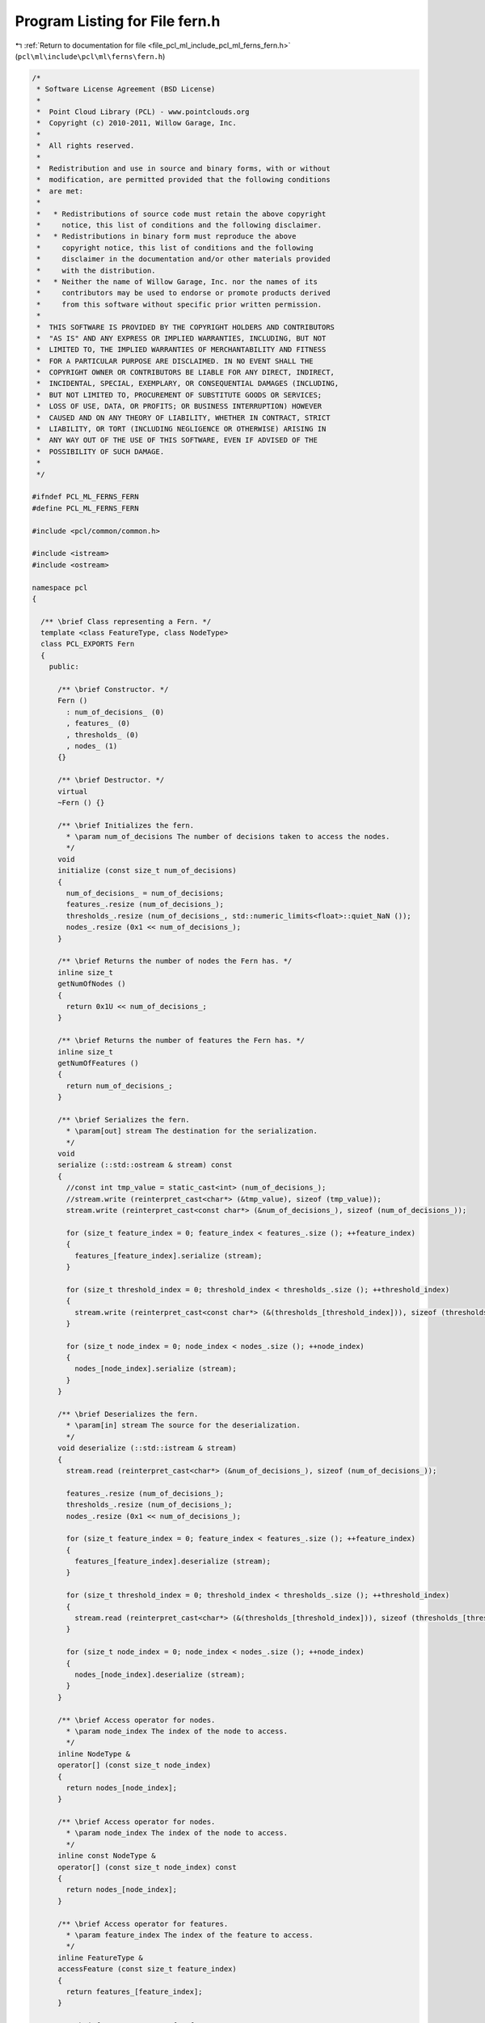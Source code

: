 
.. _program_listing_file_pcl_ml_include_pcl_ml_ferns_fern.h:

Program Listing for File fern.h
===============================

|exhale_lsh| :ref:`Return to documentation for file <file_pcl_ml_include_pcl_ml_ferns_fern.h>` (``pcl\ml\include\pcl\ml\ferns\fern.h``)

.. |exhale_lsh| unicode:: U+021B0 .. UPWARDS ARROW WITH TIP LEFTWARDS

.. code-block:: cpp

   /*
    * Software License Agreement (BSD License)
    *
    *  Point Cloud Library (PCL) - www.pointclouds.org
    *  Copyright (c) 2010-2011, Willow Garage, Inc.
    *
    *  All rights reserved.
    *
    *  Redistribution and use in source and binary forms, with or without
    *  modification, are permitted provided that the following conditions
    *  are met:
    *
    *   * Redistributions of source code must retain the above copyright
    *     notice, this list of conditions and the following disclaimer.
    *   * Redistributions in binary form must reproduce the above
    *     copyright notice, this list of conditions and the following
    *     disclaimer in the documentation and/or other materials provided
    *     with the distribution.
    *   * Neither the name of Willow Garage, Inc. nor the names of its
    *     contributors may be used to endorse or promote products derived
    *     from this software without specific prior written permission.
    *
    *  THIS SOFTWARE IS PROVIDED BY THE COPYRIGHT HOLDERS AND CONTRIBUTORS
    *  "AS IS" AND ANY EXPRESS OR IMPLIED WARRANTIES, INCLUDING, BUT NOT
    *  LIMITED TO, THE IMPLIED WARRANTIES OF MERCHANTABILITY AND FITNESS
    *  FOR A PARTICULAR PURPOSE ARE DISCLAIMED. IN NO EVENT SHALL THE
    *  COPYRIGHT OWNER OR CONTRIBUTORS BE LIABLE FOR ANY DIRECT, INDIRECT,
    *  INCIDENTAL, SPECIAL, EXEMPLARY, OR CONSEQUENTIAL DAMAGES (INCLUDING,
    *  BUT NOT LIMITED TO, PROCUREMENT OF SUBSTITUTE GOODS OR SERVICES;
    *  LOSS OF USE, DATA, OR PROFITS; OR BUSINESS INTERRUPTION) HOWEVER
    *  CAUSED AND ON ANY THEORY OF LIABILITY, WHETHER IN CONTRACT, STRICT
    *  LIABILITY, OR TORT (INCLUDING NEGLIGENCE OR OTHERWISE) ARISING IN
    *  ANY WAY OUT OF THE USE OF THIS SOFTWARE, EVEN IF ADVISED OF THE
    *  POSSIBILITY OF SUCH DAMAGE.
    *
    */
     
   #ifndef PCL_ML_FERNS_FERN
   #define PCL_ML_FERNS_FERN
   
   #include <pcl/common/common.h>
   
   #include <istream>
   #include <ostream>
   
   namespace pcl
   {
   
     /** \brief Class representing a Fern. */
     template <class FeatureType, class NodeType>
     class PCL_EXPORTS Fern
     {
       public:
   
         /** \brief Constructor. */
         Fern ()
           : num_of_decisions_ (0)
           , features_ (0)
           , thresholds_ (0)
           , nodes_ (1)
         {}
   
         /** \brief Destructor. */
         virtual 
         ~Fern () {}
   
         /** \brief Initializes the fern.
           * \param num_of_decisions The number of decisions taken to access the nodes.
           */
         void
         initialize (const size_t num_of_decisions)
         {
           num_of_decisions_ = num_of_decisions;
           features_.resize (num_of_decisions_);
           thresholds_.resize (num_of_decisions_, std::numeric_limits<float>::quiet_NaN ());
           nodes_.resize (0x1 << num_of_decisions_);
         }
   
         /** \brief Returns the number of nodes the Fern has. */
         inline size_t
         getNumOfNodes ()
         {
           return 0x1U << num_of_decisions_;
         }
   
         /** \brief Returns the number of features the Fern has. */
         inline size_t
         getNumOfFeatures ()
         {
           return num_of_decisions_;
         }
   
         /** \brief Serializes the fern. 
           * \param[out] stream The destination for the serialization.
           */
         void 
         serialize (::std::ostream & stream) const
         {
           //const int tmp_value = static_cast<int> (num_of_decisions_);
           //stream.write (reinterpret_cast<char*> (&tmp_value), sizeof (tmp_value));
           stream.write (reinterpret_cast<const char*> (&num_of_decisions_), sizeof (num_of_decisions_));
   
           for (size_t feature_index = 0; feature_index < features_.size (); ++feature_index)
           {
             features_[feature_index].serialize (stream);
           }
   
           for (size_t threshold_index = 0; threshold_index < thresholds_.size (); ++threshold_index)
           {
             stream.write (reinterpret_cast<const char*> (&(thresholds_[threshold_index])), sizeof (thresholds_[threshold_index]));
           }
   
           for (size_t node_index = 0; node_index < nodes_.size (); ++node_index)
           {
             nodes_[node_index].serialize (stream);
           }
         }
   
         /** \brief Deserializes the fern. 
           * \param[in] stream The source for the deserialization.
           */
         void deserialize (::std::istream & stream)
         {
           stream.read (reinterpret_cast<char*> (&num_of_decisions_), sizeof (num_of_decisions_));
   
           features_.resize (num_of_decisions_);
           thresholds_.resize (num_of_decisions_);
           nodes_.resize (0x1 << num_of_decisions_);
   
           for (size_t feature_index = 0; feature_index < features_.size (); ++feature_index)
           {
             features_[feature_index].deserialize (stream);
           }
   
           for (size_t threshold_index = 0; threshold_index < thresholds_.size (); ++threshold_index)
           {
             stream.read (reinterpret_cast<char*> (&(thresholds_[threshold_index])), sizeof (thresholds_[threshold_index]));
           }
   
           for (size_t node_index = 0; node_index < nodes_.size (); ++node_index)
           {
             nodes_[node_index].deserialize (stream);
           }
         }
   
         /** \brief Access operator for nodes.
           * \param node_index The index of the node to access.
           */
         inline NodeType &
         operator[] (const size_t node_index)
         {
           return nodes_[node_index];
         }
   
         /** \brief Access operator for nodes.
           * \param node_index The index of the node to access.
           */
         inline const NodeType &
         operator[] (const size_t node_index) const
         {
           return nodes_[node_index];
         }
   
         /** \brief Access operator for features.
           * \param feature_index The index of the feature to access.
           */
         inline FeatureType &
         accessFeature (const size_t feature_index)
         {
           return features_[feature_index];
         }
   
         /** \brief Access operator for features.
           * \param feature_index The index of the feature to access.
           */
         inline const FeatureType &
         accessFeature (const size_t feature_index) const 
         {
           return features_[feature_index];
         }
   
         /** \brief Access operator for thresholds.
           * \param threshold_index The index of the threshold to access.
           */
         inline float &
         accessThreshold (const size_t threshold_index)
         {
           return thresholds_[threshold_index];
         }
   
         /** \brief Access operator for thresholds.
           * \param threshold_index The index of the threshold to access.
           */
         inline const float &
         accessThreshold (const size_t threshold_index) const
         {
           return thresholds_[threshold_index];
         }
   
       private:
         /** The number of decisions. */
         size_t num_of_decisions_;
         /** The list of Features used to make the decisions. */
         std::vector<FeatureType> features_;
         /** The list of thresholds used to make the decisions. */
         std::vector<float> thresholds_;
   
         /** The list of Nodes accessed by the Fern. */
         std::vector<NodeType> nodes_;
     };
   
   
   }
   
   #endif

